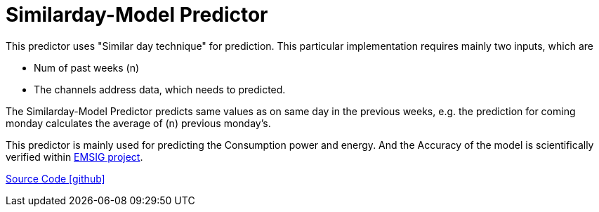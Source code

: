 = Similarday-Model Predictor

This predictor uses "Similar day technique" for prediction. 
This particular implementation requires mainly two inputs, which are

* Num of past weeks (n)
* The channels address data, which needs to predicted.


The Similarday-Model Predictor predicts same values as on same day in the previous weeks, e.g. the prediction for coming monday calculates the average of (n) previous monday's. 

This predictor is mainly used for predicting the Consumption power and energy. And the Accuracy of the model is scientifically verified within https://openems.io/research/emsig/[EMSIG project^].


https://github.com/OpenEMS/openems/tree/develop/io.openems.edge.predictor.similardaymodel[Source Code icon:github[]]